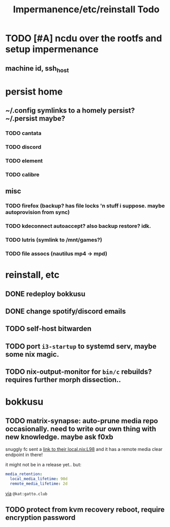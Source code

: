 #+title: Impermanence/etc/reinstall Todo
* TODO [#A]  ncdu over the rootfs and setup impermenance
** machine id, ssh_host
* persist home
** ~/.config symlinks to a homely persist? ~/.persist maybe?
*** TODO cantata
*** TODO discord
*** TODO element
*** TODO calibre
** misc
*** TODO firefox (backup? has file locks 'n stuff i suppose. maybe autoprovision from sync)
*** TODO kdeconnect autoaccept? also backup restore? idk.
*** TODO lutris (symlink to /mnt/games?)
*** TODO file assocs (nautilus mp4 -> mpd)
* reinstall, etc
** DONE redeploy bokkusu
** DONE change spotify/discord emails
** TODO self-host bitwarden
** TODO port ~i3-startup~ to systemd serv, maybe some nix magic.
** TODO nix-output-monitor for =bin/c= rebuilds? requires further morph dissection..
* bokkusu
** TODO matrix-synapse: auto-prune media repo occasionally. need to write our own thing with new knowledge. maybe ask f0xb
snuggly fc sent a [[https://codeberg.org/artemislena/nixos-server-configs/src/branch/main/matrix/local.nix#L98][link to their local.nix:L98]] and it has a remote media clear endpoint in there!

it might not be in a release yet.. but:
#+begin_src yaml
media_retention:
  local_media_lifetime: 90d
  remote_media_lifetime: 2d
#+end_src
[[https://matrix.to/#/!ehXvUhWNASUkSLvAGP:matrix.org/$tjy8f8_UyA4UspBJ13iySesZG4Ha8vAnrYIjvwxPDuM?via=matrix.org&via=libera.chat&via=matrix.breakpointingbad.com][via]] ~@kat:gatto.club~
** TODO protect from kvm recovery reboot, require encryption password
